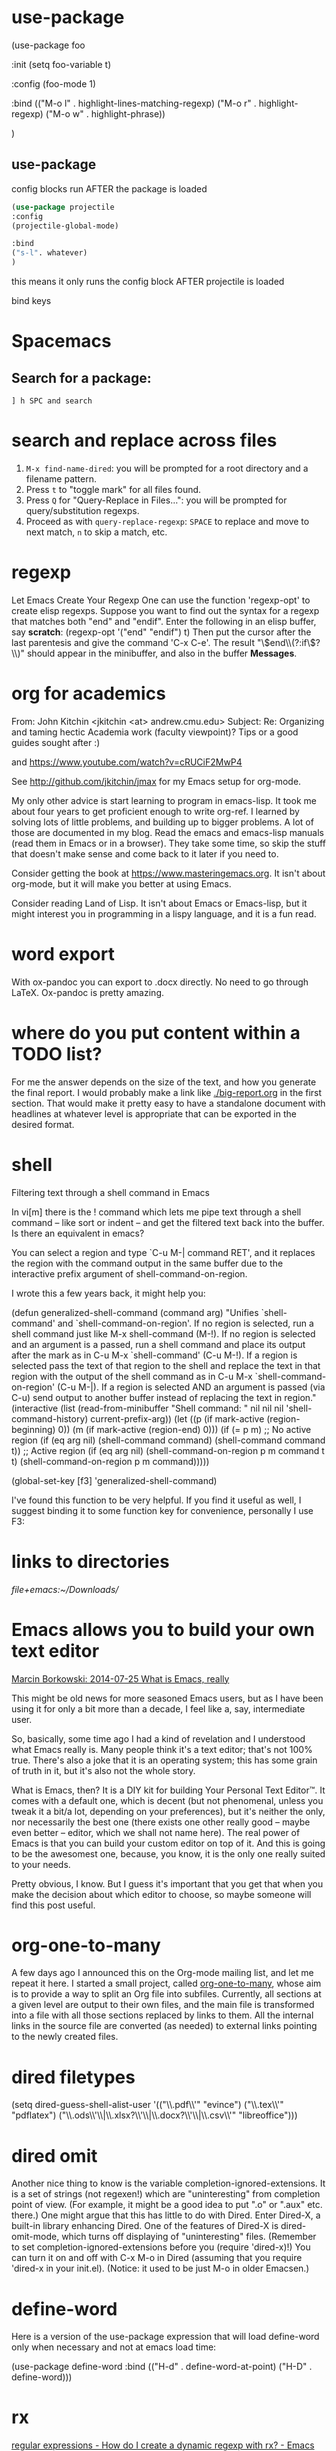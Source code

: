 * use-package

#+BEGIN_EXAMPLE emacs-lisp
(use-package foo

 :init
 (setq foo-variable t)

 :config
 (foo-mode 1)

:bind
(("M-o l" . highlight-lines-matching-regexp)
     ("M-o r" . highlight-regexp)
     ("M-o w" . highlight-phrase))


)
#+END_EXAMPLE

** use-package

config blocks run AFTER the package is loaded

#+BEGIN_SRC emacs-lisp
(use-package projectile
:config
(projectile-global-mode)

:bind
("s-l". whatever) 
)

#+END_SRC

this means it only runs the config block AFTER projectile is loaded 

bind keys

* Spacemacs
** Search for a package: 
#+BEGIN_EXAMPLE
] h SPC and search 
#+END_EXAMPLE 


* search and replace across files
1. ~M-x find-name-dired~: you will be prompted for a root directory and a filename pattern.
2. Press ~t~ to "toggle mark" for all files found.
3. Press ~Q~ for "Query-Replace in Files...": you will be prompted for query/substitution regexps.
4. Proceed as with ~query-replace-regexp~: ~SPACE~ to replace and move to next match, ~n~ to skip a match, etc.

* regexp
Let Emacs Create Your Regexp
One can use the function 'regexp-opt' to create elisp regexps. Suppose you want to find out the syntax for a regexp that matches both "end" and "endif". Enter the following in an elisp buffer, say *scratch*: 
(regexp-opt '("end" "endif") t)
Then put the cursor after the last parentesis and give the command 'C-x C-e'. The result "\\(end\\(?:if\\)?\\)" should appear in the minibuffer, and also in the buffer *Messages*.


* org for academics 
From: John Kitchin <jkitchin <at> andrew.cmu.edu>
Subject: Re: Organizing and taming hectic Academia work (faculty	viewpoint)? Tips or a good guides sought after :)

and
https://www.youtube.com/watch?v=cRUCiF2MwP4

See http://github.com/jkitchin/jmax for my Emacs setup for
org-mode.

My only other advice is start learning to program in emacs-lisp. It took
me about four years to get proficient enough to write org-ref. I learned
by solving lots of little problems, and building up to bigger
problems. A lot of those are documented in my blog. Read the emacs and
emacs-lisp manuals (read them in Emacs or in a browser). They take some
time, so skip the stuff that doesn't make sense and come back to it
later if you need to. 

Consider getting the book at
https://www.masteringemacs.org. It isn't about org-mode, but it will
make you better at using Emacs. 

Consider reading Land of Lisp. It isn't
about Emacs or Emacs-lisp, but it might interest you in programming in a
lispy language, and it is a fun read. 

* word export
With ox-pandoc you can export to .docx directly.  No need to go through
LaTeX.  Ox-pandoc is pretty amazing.

* where do you put content within a TODO list?
For me the answer depends on the size of the text, and how you generate
the final report. I would probably make a link like [[./big-report.org]]
in the first section. That would make it pretty easy to have a
standalone document with headlines at whatever level is appropriate that
can be exported in the desired format.


* shell
Filtering text through a shell command in Emacs

In vi[m] there is the ! command which lets me pipe text through a shell command -- like sort or indent -- and get the filtered text back into the buffer. Is there an equivalent in emacs?

You can select a region and type `C-u M-| command RET', and it replaces the region with the command output in the same buffer due to the interactive prefix argument of shell-command-on-region. 

I wrote this a few years back, it might help you:

#+BEGIN_EXAMPLE emacs-lisp 
(defun generalized-shell-command (command arg)
  "Unifies `shell-command' and `shell-command-on-region'. If no region is
selected, run a shell command just like M-x shell-command (M-!).  If
no region is selected and an argument is a passed, run a shell command
and place its output after the mark as in C-u M-x `shell-command' (C-u
M-!).  If a region is selected pass the text of that region to the
shell and replace the text in that region with the output of the shell
command as in C-u M-x `shell-command-on-region' (C-u M-|). If a region
is selected AND an argument is passed (via C-u) send output to another
buffer instead of replacing the text in region."
  (interactive (list (read-from-minibuffer "Shell command: " nil nil nil 'shell-command-history)
                     current-prefix-arg))
  (let ((p (if mark-active (region-beginning) 0))
        (m (if mark-active (region-end) 0)))
    (if (= p m)
        ;; No active region
        (if (eq arg nil)
            (shell-command command)
          (shell-command command t))
      ;; Active region
      (if (eq arg nil)
          (shell-command-on-region p m command t t)
        (shell-command-on-region p m command))))) 

(global-set-key [f3] 'generalized-shell-command) 
#+END_EXAMPLE

I've found this function to be very helpful. If you find it useful as well, I suggest binding it to some function key for convenience, personally I use F3:



* links to directories

[[file+emacs:~/Downloads/]] 

* Emacs allows you to build your own text editor
[[http://mbork.pl/2014-07-25_What_is_Emacs%252c_really][Marcin Borkowski: 2014-07-25 What is Emacs, really]]

This might be old news for more seasoned Emacs users, but as I have been using it for only a bit more than a decade, I feel like a, say, intermediate user.

So, basically, some time ago I had a kind of revelation and I understood what Emacs really is. Many people think it's a text editor; that's not 100% true. There's also a joke that it is an operating system; this has some grain of truth in it, but it's also not the whole story.

What is Emacs, then? It is a DIY kit for building Your Personal Text Editor™. It comes with a default one, which is decent (but not phenomenal, unless you tweak it a bit/a lot, depending on your preferences), but it's neither the only, nor necessarily the best one (there exists one other really good – maybe even better – editor, which we shall not name here). The real power of Emacs is that you can build your custom editor on top of it. And this is going to be the awesomest one, because, you know, it is the only one really suited to your needs.

Pretty obvious, I know. But I guess it's important that you get that when you make the decision about which editor to choose, so maybe someone will find this post useful. 

* org-one-to-many

A few days ago I announced this on the Org-mode mailing list, and let me
repeat it here. I started a small project,
called [[https://github.com/mbork/org-one-to-many][org-one-to-many]],
whose aim is to provide a way to split an Org file into subfiles.
Currently, all sections at a given level are output to their own files,
and the main file is transformed into a file with all those sections
replaced by links to them. All the internal links in the source file are
converted (as needed) to external links pointing to the newly created
files.

* dired filetypes

(setq dired-guess-shell-alist-user
      '(("\\.pdf\\'" "evince")
	("\\.tex\\'" "pdflatex")
	("\\.ods\\'\\|\\.xlsx?\\'\\|\\.docx?\\'\\|\\.csv\\'" "libreoffice"))) 


* dired omit
Another nice thing to know is the variable completion-ignored-extensions. It is a set of strings (not regexen!) which are "uninteresting" from completion point of view. (For example, it might be a good idea to put ".o" or ".aux" etc. there.) One might argue that this has little to do with Dired. Enter Dired-X, a built-in library enhancing Dired. One of the features of Dired-X is dired-omit-mode, which turns off displaying of "uninteresting" files. (Remember to set completion-ignored-extensions before you (require 'dired-x)!) You can turn it on and off with C-x M-o in Dired (assuming that you require 'dired-x in your init.el). (Notice: it used to be just M-o in older Emacsen.) 

* define-word 
Here is a version of the use-package expression that will load define-word only when necessary and not at emacs load time:

(use-package define-word
  :bind (("H-d" . define-word-at-point)
         ("H-D" . define-word))) 





* rx
[[http://emacs.stackexchange.com/questions/2288/how-do-i-create-a-dynamic-regexp-with-rx?rq=1][regular expressions - How do I create a dynamic regexp with rx? - Emacs Stack Exchange]]


* packages to check out 
https://github.com/larstvei/Focus/blob/master/README.md



* if-then-else

More info: 
- [[http://www.gnu.org/software/emacs/manual/html_node/elisp/Conditionals.html][GNU Emacs Lisp Reference Manual: Conditionals]]
- [[http://emacswiki.org/emacs/WhenToUseIf][EmacsWiki: When To Use If]]
- 

** basic structure

#+BEGIN_SRC emacs-lisp

(if (> 4 5)                               ; if 
    (message "4 falsely greater than 5!") ; then
    (message "4 is not greater than 5!"))   ; else

#+END_SRC


** How to execute several expressions in 'else' block? 
You don't need progn for this, as this is already the default behaviour: 

 (if COND THEN ELSE...)

 If COND yields non-nil, do THEN, else do ELSE...
 Returns the value of THEN or the value of the last of the ELSE's.
 THEN must be one expression, but ELSE... can be zero or more expressions.
 If COND yields nil, and there are no ELSE's, the value is nil. 

You would, of course, use progn if you wished to evaluate multiple expressions in the THEN form. 

 #+BEGIN_SRC emacs-lisp
(if (> 1 2)
    (message "True")
  (message "False")
  (message "I repeat, completely false"))
 #+END_SRC

** How can you write multiple statements in elisp 'if' statement? 

Use progn:

#+BEGIN_EXAMPLE
(if condition
    (progn
        (do-something)
        (do-something-else))) 
#+END_EXAMPLE

** unless
(unless condition a b c) 

Unless A, do B and C.

If A is not true, then do B and C.

* convert paragraphs to org-headings
~C-c *~

* ibuffer
C-x C-b") 'ibuffer


* simplest find and replace

#+BEGIN_SRC emacs-lisp
;;fix ; typos
(defun bjm-semicolon-to-l ()
  "Change the most recent semicolon behind the point to an l character. Useful for fixing a common touch-typing error"
  (interactive)
  (save-excursion
    (search-backward ";")
    (delete-char 1)
    (insert "l")))
#+END_SRC

* Hunspell personal dictionaries 
file://~/.hunspell_en_US 
file:///users/jay/.aspell.en.pws
file:///~/Library/Spelling/LocalDictionary

[[~/Library/Spelling/LocalDictionary]]

[[~/.hunspell_en_US]]

* tiny-expand syntax
file:///users/jay/Dropbox/writing/notationaldata/accountability/tiny-syntax-examples.md


* smtp change send-from address dynamically
The below works!!!
#+BEGIN_SRC emacs-lisp

(require 'smtpmail)

(setq message-send-mail-function 'smtpmail-send-it
 smtpmail-stream-type 'starttls
 smtpmail-default-smtp-server "smtp.gmail.com"
 smtpmail-smtp-server "smtp.gmail.com"
 smtpmail-auth-credentials
  '(("smtp.gmail.com" 587 "jay@vivovii.com" nil))
 smtpmail-smtp-service 587)

#+END_SRC

* cond otherwise

#+BEGIN_SRC emacs-lisp 
(defun query-user (x y)
 "..."
 (interactive "sEnter friend's name: \nnEnter friend's age: ")
 (message "Name is: %s, Age is: %d" x y)
 ) 



(defun test-input-func (value)
 (interactive "sEnter Message: ") 
(cond
 ((equal value "foo") ; case #1---notice it's a function call to `equal' so it's in parens
 (message "got foo") ; action 1
 (+ 2 2))    ; return value for case 1
 ((equal value "bar") ; case #2---also a function call (to `+')
 nil)     ; return value for case 2
 (t     ; default case---not a function call, just literal true
 (message "Your message was: %s" value)))    ; return symbol 'hello 
) 
#+END_SRC

* replace-regexp
19:04 <Guest53541> in replace-regexp, I'm trying to figure out what to put to
          put in the text that got matched
19:04 <Guest53541> I'm doing this
19:04 *** sssilver JOIN
19:04 *** nkabir JOIN
19:05 <ham-peas> Guest53541: use \n for the contents of the Nth parenthesized
         submatch, like \1, \2, etc.
19:05 <Guest53541> M-x replace-regexp foo <RET> \1bar <RET>
19:05 <macrobat> ow333n: does emacs work or is there just a warning?
19:05 *** juanpablo_ JOIN
19:05 *** nocd JOIN
19:06 <Guest53541> but instead of getting "foobar" like I would expect, it
          gets replaced just just "bar"
19:06 <ham-peas> to substitute the entire match, use \&



* regex
#+BEGIN_EXAMPLE
[:digit:] a digit, same as [0-9]
[:alpha:] a letter (an alphabetic character)
 [:alnum:] a letter or adigit (an alphanumeric character ()
 [:upper:] a letter in uppercase
 [[:space:]]+ a whitespace character, as defined by the syntax table
[[:digit:]+] Any digit 

#+END_EXAMPLE


'[:ascii:]'
This matches any ASCII character (codes 0–127).

'[:alnum:]'
This matches any letter or digit. (At present, for multibyte characters, it matches anything that has word syntax.)

'[:alpha:]'
This matches any letter. (At present, for multibyte characters, it matches anything that has word syntax.)

'[:blank:]'
This matches space and tab only.

'[:cntrl:]'
This matches any ASCII control character.

'[:digit:]'
This matches '0' through '9'. Thus, '[-+[:digit:]]' matches any digit, as well as '+' and '-'.

'[:graph:]'
This matches graphic characters---everything except ASCII control characters, space, and the delete character.

'[:lower:]'
This matches any lower-case letter, as determined by the current case table (see Case Tables). If case-fold-search is non-nil, this also matches any upper-case letter.

'[:multibyte:]'
This matches any multibyte character (see Text Representations).

'[:nonascii:]'
This matches any non-ASCII character.

'[:print:]'
This matches printing characters---everything except ASCII control characters and the delete character.

'[:punct:]'
This matches any punctuation character. (At present, for multibyte characters, it matches anything that has non-word syntax.)

'[:space:]'
This matches any character that has whitespace syntax (see Syntax Class Table).

'[:unibyte:]'
This matches any unibyte character (see Text Representations).

'[:upper:]'
This matches any upper-case letter, as determined by the current case table (see Case Tables). If case-fold-search is non-nil, this also matches any lower-case letter.

'[:word:]'
This matches any character that has word syntax (see Syntax Class Table).

'[:xdigit:]'
This matches the hexadecimal digits: '0' through '9', 'a' through 'f' and 'A' through 'F'. 

* Special Characters in Regular Expressions

Here is a list of the characters that are special in a regular expression.

'.' (Period)
is a special character that matches any single character except a newline. Using concatenation, we can make regular expressions like 'a.b', which matches any three-character string that begins with 'a' and ends with 'b'.

'*'
is not a construct by itself; it is a postfix operator that means to match the preceding regular expression repetitively as many times as possible. Thus, 'o*' matches any number of 'o's (including no 'o's).

'*' always applies to the smallest possible preceding expression. Thus, 'fo*' has a repeating 'o', not a repeating 'fo'. It matches 'f', 'fo', 'foo', and so on.

The matcher processes a '*' construct by matching, immediately, as many repetitions as can be found. Then it continues with the rest of the pattern. If that fails, backtracking occurs, discarding some of the matches of the '*'-modified construct in the hope that that will make it possible to match the rest of the pattern. For example, in matching 'ca*ar' against the string 'caaar', the 'a*' first tries to match all three 'a's; but the rest of the pattern is 'ar' and there is only 'r' left to match, so this try fails. The next alternative is for 'a*' to match only two 'a's. With this choice, the rest of the regexp matches successfully.

Warning: Nested repetition operators can run for an indefinitely long time, if they lead to ambiguous matching. For example, trying to match the regular expression '\(x+y*\)*a' against the string 'xxxxxxxxxxxxxxxxxxxxxxxxxxxxxxxxxxxxxz' could take hours before it ultimately fails. Emacs must try each way of grouping the 'x's before concluding that none of them can work. Even worse, '\(x*\)*' can match the null string in infinitely many ways, so it causes an infinite loop. To avoid these problems, check nested repetitions carefully, to make sure that they do not cause combinatorial explosions in backtracking.

'+'
is a postfix operator, similar to '*' except that it must match the preceding expression at least once. So, for example, 'ca+r' matches the strings 'car' and 'caaaar' but not the string 'cr', whereas 'ca*r' matches all three strings.

'?'
is a postfix operator, similar to '*' except that it must match the preceding expression either once or not at all. For example, 'ca?r' matches 'car' or 'cr'; nothing else.

'*?', '+?', '??'
These are "non-greedy" variants of the operators '*', '+' and '?'. Where those operators match the largest possible substring (consistent with matching the entire containing expression), the non-greedy variants match the smallest possible substring (consistent with matching the entire containing expression).

For example, the regular expression 'c[ad]*a' when applied to the string 'cdaaada' matches the whole string; but the regular expression 'c[ad]*?a', applied to that same string, matches just 'cda'. (The smallest possible match here for '[ad]*?' that permits the whole expression to match is 'd'.)

'[ ... ]'
is a character alternative, which begins with '[' and is terminated by ']'. In the simplest case, the characters between the two brackets are what this character alternative can match.

Thus, '[ad]' matches either one 'a' or one 'd', and '[ad]*' matches any string composed of just 'a's and 'd's (including the empty string). It follows that 'c[ad]*r' matches 'cr', 'car', 'cdr', 'caddaar', etc.

You can also include character ranges in a character alternative, by writing the starting and ending characters with a '-' between them. Thus, '[a-z]' matches any lower-case ASCII letter. Ranges may be intermixed freely with individual characters, as in '[a-z$%.]', which matches any lower case ASCII letter or '$', '%' or period.

If case-fold-search is non-nil, '[a-z]' also matches upper-case letters. Note that a range like '[a-z]' is not affected by the locale's collation sequence, it always represents a sequence in ASCII order.

Note also that the usual regexp special characters are not special inside a character alternative. A completely different set of characters is special inside character alternatives: ']', '-' and '^'.

To include a ']' in a character alternative, you must make it the first character. For example, '[]a]' matches ']' or 'a'. To include a '-', write '-' as the first or last character of the character alternative, or put it after a range. Thus, '[]-]' matches both ']' and '-'. (As explained below, you cannot use '\]' to include a ']' inside a character alternative, since '\' is not special there.)

To include '^' in a character alternative, put it anywhere but at the beginning.

If a range starts with a unibyte character c and ends with a multibyte character c2, the range is divided into two parts: one spans the unibyte characters 'c..?\377', the other the multibyte characters 'c1..c2', where c1 is the first character of the charset to which c2 belongs.

A character alternative can also specify named character classes (see Char Classes). This is a POSIX feature. For example, '[[:ascii:]]' matches any ASCII character. Using a character class is equivalent to mentioning each of the characters in that class; but the latter is not feasible in practice, since some classes include thousands of different characters.

'[^ ... ]'
'[^' begins a complemented character alternative. This matches any character except the ones specified. Thus, '[^a-z0-9A-Z]' matches all characters except letters and digits.

'^' is not special in a character alternative unless it is the first character. The character following the '^' is treated as if it were first (in other words, '-' and ']' are not special there).

A complemented character alternative can match a newline, unless newline is mentioned as one of the characters not to match. This is in contrast to the handling of regexps in programs such as grep.

You can specify named character classes, just like in character alternatives. For instance, '[^[:ascii:]]' matches any non-ASCII character. See Char Classes.

'^'
When matching a buffer, '^' matches the empty string, but only at the beginning of a line in the text being matched (or the beginning of the accessible portion of the buffer). Otherwise it fails to match anything. Thus, '^foo' matches a 'foo' that occurs at the beginning of a line.

When matching a string instead of a buffer, '^' matches at the beginning of the string or after a newline character.

For historical compatibility reasons, '^' can be used only at the beginning of the regular expression, or after '\(', '\(?:' or '\|'.

'$'
is similar to '^' but matches only at the end of a line (or the end of the accessible portion of the buffer). Thus, 'x+$' matches a string of one 'x' or more at the end of a line.

When matching a string instead of a buffer, '$' matches at the end of the string or before a newline character.

For historical compatibility reasons, '$' can be used only at the end of the regular expression, or before '\)' or '\|'.

'\'
has two functions: it quotes the special characters (including '\'), and it introduces additional special constructs.

Because '\' quotes special characters, '\$' is a regular expression that matches only '$', and '\[' is a regular expression that matches only '[', and so on.

Note that '\' also has special meaning in the read syntax of Lisp strings (see String Type), and must be quoted with '\'. For example, the regular expression that matches the '\' character is '\\'. To write a Lisp string that contains the characters '\\', Lisp syntax requires you to quote each '\' with another '\'. Therefore, the read syntax for a regular expression matching '\' is "\\\\". 




("anydigit" "\\([0-9]\\)+" nil 10) 
("anydigit" "[[:digit:]+]" nil 1)



* lisp cookbook

This worked:
#+BEGIN_SRC emacs-lisp 
 (while (re-search-forward "Tip:" nil t)
(goto-char (match-end 0))
(endless/capitalize)
) 
#+END_SRC

As did this, same thing.
#+BEGIN_SRC emacs-lisp
(while (re-search-forward "•" nil t)
(goto-char (match-beginning 0))
(kill-word-correctly-and-capitalize)
(end-of-line)
(delete-backward-char 1)
) 
#+END_SRC



* Emacs learning 
<<<radio targets>>>
Jumping back with pop-mark

Jumping between files with path/project files (projectile) with fuzzy auto-completion (flx-ido.el) or registers

I just typed "%" in plain dired, the first key in some of the regular expression commands. It just sat there, of course, waiting for another key. I know that I can type C-h to see a list of the next keys that are supported for the "%" prefix key, but for a new user it might not be self-evident. It would be cool if Emacs could automatically popup that list, formatted as nicely as in your package, either after a slight delay, or directly.


have a way to shortcut back to the previous document
C-x SPC (pop-global-mark) has your back. C-x r SPC (point-to-register) and C-x r j (jump-to-register) have his.



* Emacs learning
- [[http://ergoemacs.org/emacs/eshell.html][Emacs: M-x eshell]]
- [[http://ergoemacs.org/emacs/elisp.html][Practical Emacs Lisp]]
- [[chrome-extension://klbibkeccnjlkjkiokjodocebajanakg/suspended.html#uri%3Dhttp://ergoemacs.org/emacs/emacs_unix.html][Emacs Shell Tutorial (Bash, cmd.exe, PowerShell)]]
- [[chrome-extension://klbibkeccnjlkjkiokjodocebajanakg/suspended.html#uri%3Dhttp://ergoemacs.org/emacs/emacs_shell_vs_terminal.html][Emacs Inferior Shell vs Terminal: What's the advantage of running shell inside emacs?]]
- [[chrome-extension://klbibkeccnjlkjkiokjodocebajanakg/suspended.html#uri%3Dhttp://ergoemacs.org/misc/emacs_abbrev_shell_elisp.html][Emacs: Interactive Abbrev in Shell]]
- [[chrome-extension://klbibkeccnjlkjkiokjodocebajanakg/suspended.html#uri%3Dhttp://xahlee.info/linux/linux_common_commands.html][Linux Tutorial by Example: Most Frequently Used Shell Commands]]
- [[chrome-extension://klbibkeccnjlkjkiokjodocebajanakg/suspended.html#uri%3Dhttp://ergoemacs.org/emacs/emacs_shell_vs_term_vs_ansi-term_vs_eshell.html][Emacs: What's the difference between {shell, term, ansi-term, eshell}?]]

* documentation

2
down vote
accepted
See the variable display-time-default-load-average

n.b. I found that very quickly using C-hd to search for "load average". 

* conditionals
Next: Combining Conditions, Previous: Sequencing, Up: Control Structures  [Contents][Index]

10.2 Conditionals

Conditional control structures choose among alternatives. Emacs Lisp has four conditional forms: if, which is much the same as in other languages; when and unless, which are variants of if; and cond, which is a generalized case statement.

Special Form: if condition then-form else-forms...
if chooses between the then-form and the else-forms based on the value of condition. If the evaluated condition is non-nil, then-form is evaluated and the result returned. Otherwise, the else-forms are evaluated in textual order, and the value of the last one is returned. (The else part of if is an example of an implicit progn. See Sequencing.)

If condition has the value nil, and no else-forms are given, if returns nil.

if is a special form because the branch that is not selected is never evaluated---it is ignored. Thus, in this example, true is not printed because print is never called:

(if nil
  (print 'true)
 'very-false)
⇒ very-false
Macro: when condition then-forms...
This is a variant of if where there are no else-forms, and possibly several then-forms. In particular,

(when condition a b c)
is entirely equivalent to

(if condition (progn a b c) nil)
Macro: unless condition forms...
This is a variant of if where there is no then-form:

(unless condition a b c)
is entirely equivalent to

(if condition nil
  a b c)
Special Form: cond clause...
cond chooses among an arbitrary number of alternatives. Each clause in the cond must be a list. The CAR of this list is the condition; the remaining elements, if any, the body-forms. Thus, a clause looks like this:

(condition body-forms...)
cond tries the clauses in textual order, by evaluating the condition of each clause. If the value of condition is non-nil, the clause succeeds; then cond evaluates its body-forms, and returns the value of the last of body-forms. Any remaining clauses are ignored.

If the value of condition is nil, the clause fails, so the cond moves on to the following clause, trying its condition.

A clause may also look like this:

(condition)
Then, if condition is non-nil when tested, the cond form returns the value of condition.

If every condition evaluates to nil, so that every clause fails, cond returns nil.

The following example has four clauses, which test for the cases where the value of x is a number, string, buffer and symbol, respectively:

(cond ((numberp x) x)
   ((stringp x) x)
   ((bufferp x)
    (setq temporary-hack x) ; multiple body-forms
    (buffer-name x))    ; in one clause
   ((symbolp x) (symbol-value x)))
Often we want to execute the last clause whenever none of the previous clauses was successful. To do this, we use t as the condition of the last clause, like this: (t body-forms). The form t evaluates to t, which is never nil, so this clause never fails, provided the cond gets to it at all. For example:

(setq a 5)
(cond ((eq a 'hack) 'foo)
   (t "default"))
⇒ "default"
This cond expression returns foo if the value of a is hack, and returns the string "default" otherwise.

Any conditional construct can be expressed with cond or with if. Therefore, the choice between them is a matter of style. For example:

(if a b c)
≡
(cond (a b) (t c))
- Pattern matching case statement:	 	
Next: Combining Conditions, Previous: Sequencing, Up: Control Structures  [Contents][Index] 

* word boundaries
Whole words only

: \bfoo\b 





* command line learning

<ctrl>-R to reverse search through history,

cd -
It's the command-line equivalent of the back button (takes you to the previous directory you were in).

prefer to use pushd and popd to maintain a directory stack, myself.


^U and ^K to delete before and after the cursor, respectively.



* escape the alias
I often have aliases for vi, ls, etc. but sometimes you want to escape the alias. Just add a back slash to the command in front:

Eg:

$ alias vi=vim
$ # To escape the alias for vi:
$ \vi # This doesn't open VIM
Cool, isn't it?

* beginning and ending words in regex lists

\' (or escaped \\') is a regular expression for a word's end. So


    "\\.t\\(ex\\|xt\\)\\'"

stands for all words which end in '.tex' or '.txt'.


A way to make recentf ignore some files is to add appropriate regexps to recentf-exclude list:

(add-to-list 'recentf-exclude "\\.windows\\'")
(add-to-list 'recentf-exclude "\\.revive\\'")

: "\\'" just marks the end of the string




* css learning
[[http://stackoverflow.com/questions/19928722/how-to-target-devices-smaller-than-a-certain-screen-size][html - How to target devices smaller than a certain screen size - Stack Overflow]]

@media all and (max-width: 750px) {
/* this CSS targets only screens lower than 750px */

.some-class
{
display: none;
}

}

@media all and (min-width: 750px) {
/* this CSS targets only screens above 750px */

.some-class
{
display: none;
}

}
